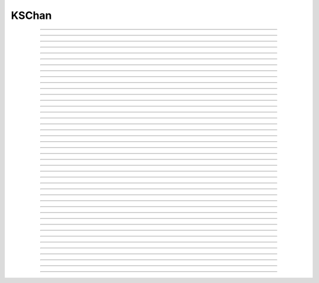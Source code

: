 
.. _hoc_kschan:

         
KSChan
------



.. hoc:class:: KSChan


    Syntax:
        ``kschan = new KSChan()``


    Description:
        Declare and manage a new density channel type which can 
        be instantiated in sections with the :ref:`insert <hoc_keyword_insert>`
        statement. After the type comes into existence it 
        is always a valid type and the conductance style, 
        ligands, name, gating functions, etc can be changed 
        at any time. The type cannot be destroyed. 
         
        This is an extension of the KSChan managed by the 
        Java catacomb channel builder tool 
        for the past several 
        years. The primary functional extension is the 
        ability to define HH-style gates in addition to 
        kinetic scheme gates. The administrative extensions 
        allowed a more convenient re-implementation of the 
        channel builder gui in HOC --- albeit substantially 
        similar. The KSChan :hoc:meth:`KSChan.setstructure` method
        uses a slightly modified vector format so the old 
        Java channelbuilder tool will not work without 
        updating the Java implementation. 
         

----



.. hoc:method:: KSChan.setstructure


    Syntax:
        ``kschan.setstructure(vec)``


    Description:

         

----



.. hoc:method:: KSChan.remove_state


    Syntax:
        ``kschan.remove_state(index)``

        ``kschan.remove_state(ksstate)``


    Description:


----



.. hoc:method:: KSChan.remove_transition


    Syntax:
        ``kschan.remove_transition(index)``

        ``kschan.remove_transition(kstrans)``


    Description:

         

----



.. hoc:method:: KSChan.ngate


    Syntax:
        ``n = kschan.ngate()``


    Description:


----



.. hoc:method:: KSChan.nstate


    Syntax:
        ``n = kschan.nstate()``


    Description:


----



.. hoc:method:: KSChan.ntrans


    Syntax:
        ``n = kschan.ntrans()``


    Description:


----



.. hoc:method:: KSChan.nligand


    Syntax:
        ``n = kschan.nligand()``


    Description:


----



.. hoc:method:: KSChan.pr


    Syntax:
        ``kschan.pr()``


    Description:

         

----



.. hoc:method:: KSChan.iv_type


    Syntax:
        ``type = kschan.iv_type()``

        ``type = kschan.iv_type(type)``


    Description:


----



.. hoc:method:: KSChan.gmax


    Syntax:
        ``val = kschan.gmax()``

        ``val = kschan.gmax(val)``


    Description:


----



.. hoc:method:: KSChan.erev


    Syntax:
        ``val = kschan.erev()``

        ``val = kschan.erev(val)``


    Description:

         

----



.. hoc:method:: KSChan.add_hhstate


    Syntax:
        ``ksstate = kschan.add_hhstate(name)``


    Description:


----



.. hoc:method:: KSChan.add_ksstate


    Syntax:
        ``ksstate = kschan.add_ksstate(name)``


    Description:


----



.. hoc:method:: KSChan.add_transition


    Syntax:
        ``kstrans = kschan.add_transition(src_index, target_index)``

        ``kstrans = kschan.add_transition(src_ksstate, target_ksstate)``


    Description:


----



.. hoc:method:: KSChan.trans


    Syntax:
        ``kstrans = kschan.trans(index)``

        ``kstrans = kschan.trans(src_ksstate, target_ksstate)``


    Description:


----



.. hoc:method:: KSChan.state


    Syntax:
        ``ksstate = kschan.state(index)``


    Description:


----



.. hoc:method:: KSChan.gate


    Syntax:
        ``ksgate = kschan.gate(index)``


    Description:

         

----



.. hoc:method:: KSChan.name


    Syntax:
        ``string = kschan.name()``

        ``string = kschan.name(string)``


    Description:


----



.. hoc:method:: KSChan.ion


    Syntax:
        ``string = kschan.ion()``

        ``string = kschan.ion(string)``


    Description:


----



.. hoc:method:: KSChan.ligand


    Syntax:
        ``string = kschan.ligand(index)``


    Description:

         

----



.. hoc:class:: KSState


    Syntax:
        cannot be created directly


    Description:
        A helper class for :hoc:class:`KSChan`. KSChan creates and destroys
        these objects internally. It cannot be created directly 
        with the "new" keyword. An error message will be printed 
        if a hoc reference is used after KSChan has destroyed 
        the referenced KSState. 

    .. seealso::
        :hoc:meth:`KSChan.add_hhstate`, :hoc:meth:`KSChan.add_ksstate`

         

----



.. hoc:method:: KSState.frac


    Syntax:
        ``val = ksstate.frac()``

        ``val = ksstate.frac(val)``


    Description:


----



.. hoc:method:: KSState.index


    Syntax:
        ``index = ksstate.index()``


    Description:

         

----



.. hoc:method:: KSState.gate


    Syntax:
        ``ksgate = ksstate.gate()``


    Description:

         

----



.. hoc:method:: KSState.name


    Syntax:
        ``string = ksstate.name()``

        ``string = ksstate.name(string)``


    Description:

         

----



.. hoc:class:: KSGate


    Syntax:
        cannot be created directly


    Description:
        A helper class for :hoc:class:`KSChan`. KSChan creates and destroys
        these objects internally. It cannot be created directly 
        with the "new" keyword. An error message will be printed 
        if a hoc reference is used after KSChan has destroyed 
        the referenced KSGate. 

    .. seealso::
        :hoc:meth:`KSChan.gate`

         

----



.. hoc:method:: KSGate.nstate


    Syntax:
        ``n = ksgate.nstate()``


    Description:


----



.. hoc:method:: KSGate.power


    Syntax:
        ``i = ksgate.power()``

        ``i = ksgate.power(i)``


    Description:


----



.. hoc:method:: KSGate.sindex


    Syntax:
        ``i = ksgate.sindex()``


    Description:


----



.. hoc:method:: KSGate.index


    Syntax:
        ``i = ksgate.index()``


    Description:

         

----



.. hoc:class:: KSTrans


    Syntax:
        cannot be created directly


    Description:
        A helper class for :hoc:class:`KSChan`. KSChan creates and destroys
        these objects internally. It cannot be created directly 
        with the "new" keyword. An error message will be printed 
        if a hoc reference is used after KSChan has destroyed 
        the referenced KSTrans. 

    .. seealso::
        :hoc:meth:`KSChan.add_transition`, :hoc:meth:`KSChan.trans`

         

----



.. hoc:method:: KSTrans.set_f


    Syntax:
        ``kstrans.set_f(direction, ftype, parmvec)``


    Description:


----



.. hoc:method:: KSTrans.index


    Syntax:
        ``i = kstrans.index()``


    Description:


----



.. hoc:method:: KSTrans.type


    Syntax:
        ``i = kstrans.type()``

        ``i = kstrans.type(i)``


    Description:


----



.. hoc:method:: KSTrans.ftype


    Syntax:
        ``i = kstrans.ftype(direction)``


    Description:


----



.. hoc:method:: KSTrans.ab


    Syntax:
        ``kstrans.ab(vvec, avec, bvec)``


    Description:


----



.. hoc:method:: KSTrans.inftau


    Syntax:
        ``kstrans.inftau(vvec, infvec, tauvec)``


    Description:


----



.. hoc:method:: KSTrans.f


    Syntax:
        ``val = kstrans.f(direction, v)``


    Description:

         

----



.. hoc:method:: KSTrans.src


    Syntax:
        ``ksstate = kstrans.src()``


    Description:


----



.. hoc:method:: KSTrans.target


    Syntax:
        ``ksstate = kstrans.target()``


    Description:


----



.. hoc:method:: KSTrans.parm


    Syntax:
        ``parmvec = kstrans.parm(direction)``


    Description:

         

----



.. hoc:method:: KSTrans.ligand


    Syntax:
        ``string = kstrans.ligand()``

        ``string = kstrans.ligand(string)``


    Description:

         

